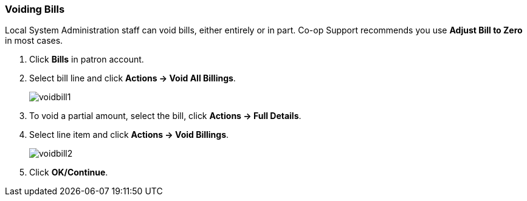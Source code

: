 Voiding Bills
~~~~~~~~~~~~~
(((Bills,Void Bills)))
Local System Administration staff can void bills, either entirely or in part. Co-op Support recommends you use *Adjust Bill to Zero* in most cases.

. Click *Bills* in patron account.
. Select bill line and click *Actions -> Void All Billings*.
+
image:images/circ/voidbill1.png[scaledwidth="75%"]
+
. To void a partial amount, select the bill, click *Actions → Full Details*.
. Select line item and click *Actions -> Void Billings*.
+
image:images/circ/voidbill2.png[scaledwidth="75%"]
+
. Click *OK/Continue*.
